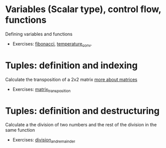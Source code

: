 * Variables (Scalar type), control flow, functions
  Defining variables and functions
  - Exercises: [[file:fibonacci/src/main.rs][fibonacci]], [[file:temperature_conv/src/main.rs][temperature_conv]].
* Tuples: definition and indexing
  Calculate the transposition of a 2x2 matrix [[https://en.wikipedia.org/wiki/Matrix_(mathematics)#Addition,_scalar_multiplication,_and_transposition][more about matrices]]
  - Exercises: [[file:matrix_transposition/src/main.rs][matrix_transposition]]
* Tuples: definition and destructuring
  Calculate a the division of two numbers and the rest of the division in the same function
  - Exercises: [[file:division_and_remainder/src/main.rs][division_and_remainder]]
